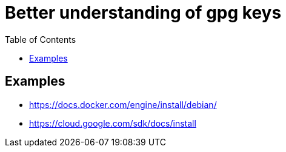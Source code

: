 :imagesdir: images
:couchbase_version: current
:toc:
:project_id: gs-how-to-cmake
:icons: font
:source-highlighter: prettify
:tags: guides,meta

= Better understanding of gpg keys

== Examples
    * https://docs.docker.com/engine/install/debian/
    * https://cloud.google.com/sdk/docs/install
